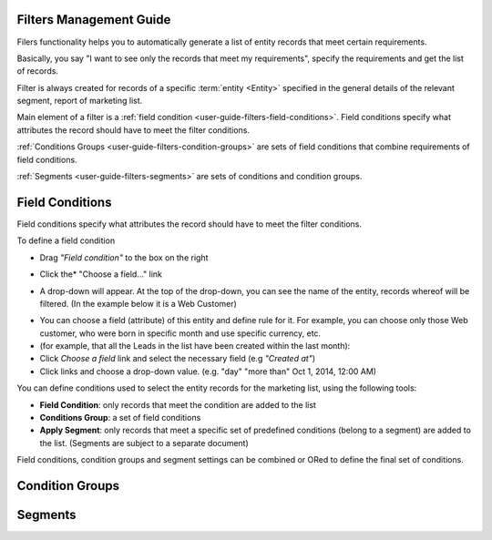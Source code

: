 
.. _user-guide-filters-management:

Filters Management Guide
-------------------------

Filers functionality helps you to automatically generate a list of entity records that meet certain requirements.

Basically, you say "I want to see only the records that meet my requirements", specify the requirements and get the 
list of records.

Filter is always created for records of a specific :term:`entity <Entity>` specified in the general details of the 
relevant segment, report of marketing list.

Main element of a filter is a :ref:`field condition <user-guide-filters-field-conditions>`. Field conditions specify
what attributes the record should have to meet the filter conditions.

:ref:`Conditions Groups <user-guide-filters-condition-groups>` are sets of field conditions that combine
requirements of field conditions.

:ref:`Segments <user-guide-filters-segments>` are sets of conditions and condition groups.

 
.. _user-guide-filters-field-conditions:

Field Conditions
----------------

Field conditions specify what attributes the record should have to meet the filter conditions.

To define a field condition 

- Drag *"Field condition"* to the box on the right

.. image:: ./img/filters/field_condition.png

- Click the* "Choose a field..." link

.. image:: ./img/filters/field_condition_click.png

- A drop-down will appear. At the top of the drop-down, you can see the name of the entity, records whereof will be 
  filtered. (In the example below it is a Web Customer)

.. image:: ./img/filters/field_condition_fields.png

- You can choose a field (attribute) of this entity and define rule for it. For example, you can choose only those
  Web customer, who were born in specific month and use specific currency, etc.
  
  
  


  
- (for example, that all the Leads in the list have been created within the last month):
  
- Click *Choose a field* link and select the necessary field (e.g *"Created at"*) 

- Click links and choose a drop-down value. (e.g. "day" "more than" Oct 1, 2014, 12:00 AM)

.. image:: ./img/filters/field_condition_value.png

 


You can define conditions used to select the entity records for the marketing list, using the following tools: 

- **Field Condition**: only records that meet the condition are added to the list

- **Conditions Group**: a set of field conditions

- **Apply Segment**: only records that meet a specific set of predefined conditions (belong to a segment) are added to 
  the list. (Segments are subject to a separate document)

Field conditions, condition groups and segment settings can be combined or ORed to define the final set of conditions. 


.. _user-guide-filters-condition-groups:

Condition Groups
----------------



.. _user-guide-filters-segments:

Segments
--------
